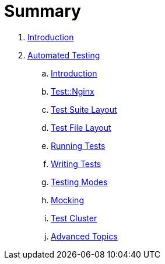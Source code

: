 = Summary

. link:README.adoc[Introduction]
. link:testing/README.adoc[Automated Testing]
.. link:testing/introduction.adoc[Introduction]
.. link:testing/test-nginx.adoc[Test::Nginx]
.. link:testing/test-suite-layout.adoc[Test Suite Layout]
.. link:testing/test-file-layout.adoc[Test File Layout]
.. link:testing/running-tests.adoc[Running Tests]
.. link:testing/writing-tests.adoc[Writing Tests]
.. link:testing/testing-modes.adoc[Testing Modes]
.. link:testing/mocking.adoc[Mocking]
.. link:testing/test-cluster.adoc[Test Cluster]
.. link:testing/advanced-topics.adoc[Advanced Topics]
